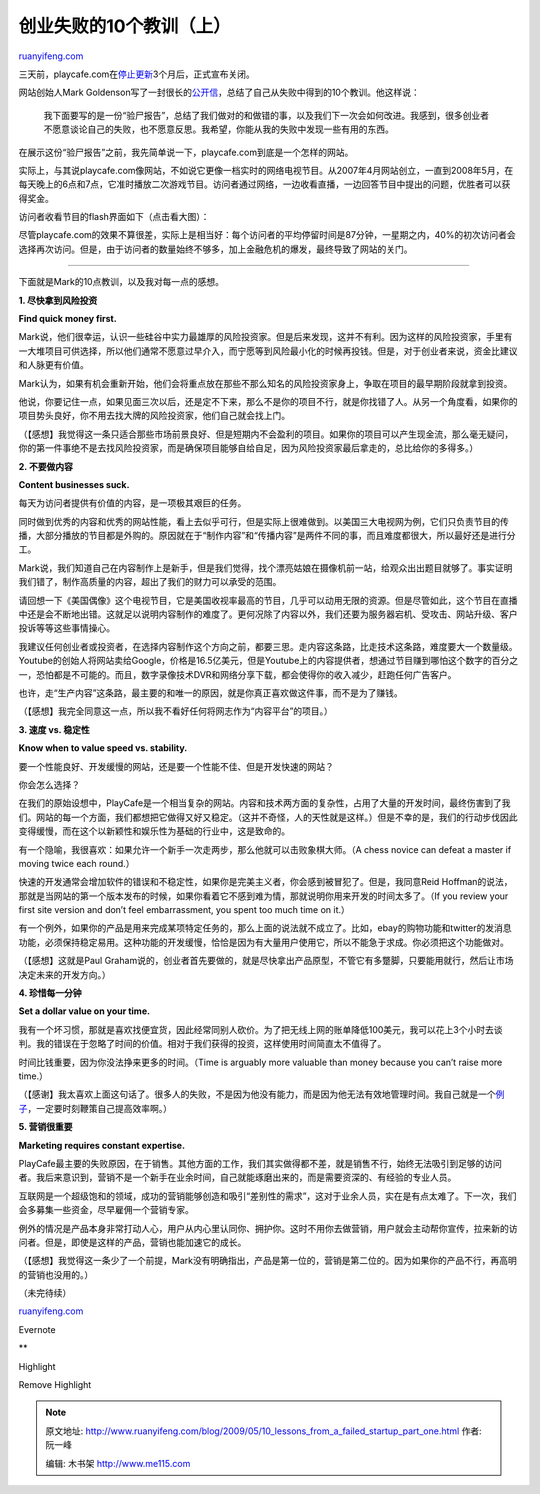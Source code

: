 .. _200905_10_lessons_from_a_failed_startup_part_one:

创业失败的10个教训（上）
===========================================

`ruanyifeng.com <http://www.ruanyifeng.com/blog/2009/05/10_lessons_from_a_failed_startup_part_one.html>`__

三天前，playcafe.com在\ `停止更新 <http://playcafeinc.blogspot.com/>`__\ 3个月后，正式宣布关闭。

网站创始人Mark
Goldenson写了一封很长的\ `公开信 <http://venturebeat.com/2009/04/29/10-lessons-from-a-failed-startup/>`__\ ，总结了自己从失败中得到的10个教训。他这样说：

    我下面要写的是一份“验尸报告”，总结了我们做对的和做错的事，以及我们下一次会如何改进。我感到，很多创业者不愿意谈论自己的失败，也不愿意反思。我希望，你能从我的失败中发现一些有用的东西。

在展示这份“验尸报告”之前，我先简单说一下，playcafe.com到底是一个怎样的网站。

实际上，与其说playcafe.com像网站，不如说它更像一档实时的网络电视节目。从2007年4月网站创立，一直到2008年5月，在每天晚上的6点和7点，它准时播放二次游戏节目。访问者通过网络，一边收看直播，一边回答节目中提出的问题，优胜者可以获得奖金。

访问者收看节目的flash界面如下（点击看大图）：

尽管playcafe.com的效果不算很差，实际上是相当好：每个访问者的平均停留时间是87分钟，一星期之内，40%的初次访问者会选择再次访问。但是，由于访问者的数量始终不够多，加上金融危机的爆发，最终导致了网站的关门。


=====================

下面就是Mark的10点教训，以及我对每一点的感想。

**1. 尽快拿到风险投资**

**Find quick money first.**

Mark说，他们很幸运，认识一些硅谷中实力最雄厚的风险投资家。但是后来发现，这并不有利。因为这样的风险投资家，手里有一大堆项目可供选择，所以他们通常不愿意过早介入，而宁愿等到风险最小化的时候再投钱。但是，对于创业者来说，资金比建议和人脉更有价值。

Mark认为，如果有机会重新开始，他们会将重点放在那些不那么知名的风险投资家身上，争取在项目的最早期阶段就拿到投资。

他说，你要记住一点，如果见面三次以后，还是定不下来，那么不是你的项目不行，就是你找错了人。从另一个角度看，如果你的项目势头良好，你不用去找大牌的风险投资家，他们自己就会找上门。

（【感想】我觉得这一条只适合那些市场前景良好、但是短期内不会盈利的项目。如果你的项目可以产生现金流，那么毫无疑问，你的第一件事绝不是去找风险投资家，而是确保项目能够自给自足，因为风险投资家最后拿走的，总比给你的多得多。）

**2. 不要做内容**

**Content businesses suck.**

每天为访问者提供有价值的内容，是一项极其艰巨的任务。

同时做到优秀的内容和优秀的网站性能，看上去似乎可行，但是实际上很难做到。以美国三大电视网为例，它们只负责节目的传播，大部分播放的节目都是外购的。原因就在于“制作内容”和“传播内容”是两件不同的事，而且难度都很大，所以最好还是进行分工。

Mark说，我们知道自己在内容制作上是新手，但是我们觉得，找个漂亮姑娘在摄像机前一站，给观众出出题目就够了。事实证明我们错了，制作高质量的内容，超出了我们的财力可以承受的范围。

请回想一下《美国偶像》这个电视节目，它是美国收视率最高的节目，几乎可以动用无限的资源。但是尽管如此，这个节目在直播中还是会不断地出错。这就足以说明内容制作的难度了。更何况除了内容以外，我们还要为服务器宕机、受攻击、网站升级、客户投诉等等这些事情操心。

我建议任何创业者或投资者，在选择内容制作这个方向之前，都要三思。走内容这条路，比走技术这条路，难度要大一个数量级。Youtube的创始人将网站卖给Google，价格是16.5亿美元，但是Youtube上的内容提供者，想通过节目赚到哪怕这个数字的百分之一，恐怕都是不可能的。而且，数字录像技术DVR和网络分享下载，都会使得你的收入减少，赶跑任何广告客户。

也许，走“生产内容”这条路，最主要的和唯一的原因，就是你真正喜欢做这件事，而不是为了赚钱。

（【感想】我完全同意这一点，所以我不看好任何将网志作为“内容平台”的项目。）

**3. 速度 vs. 稳定性**

**Know when to value speed vs. stability.**

要一个性能良好、开发缓慢的网站，还是要一个性能不佳、但是开发快速的网站？

你会怎么选择？

在我们的原始设想中，PlayCafe是一个相当复杂的网站。内容和技术两方面的复杂性，占用了大量的开发时间，最终伤害到了我们。网站的每一个方面，我们都想把它做得又好又稳定。（这并不奇怪，人的天性就是这样。）但是不幸的是，我们的行动步伐因此变得缓慢，而在这个以新颖性和娱乐性为基础的行业中，这是致命的。

有一个隐喻，我很喜欢：如果允许一个新手一次走两步，那么他就可以击败象棋大师。（A
chess novice can defeat a master if moving twice each round.）

快速的开发通常会增加软件的错误和不稳定性，如果你是完美主义者，你会感到被冒犯了。但是，我同意Reid
Hoffman的说法，那就是当网站的第一个版本发布的时候，如果你看着它不感到难为情，那就说明你用来开发的时间太多了。（If
you review your first site version and don’t feel embarrassment, you
spent too much time on it.）

有一个例外，如果你的产品是用来完成某项特定任务的，那么上面的说法就不成立了。比如，ebay的购物功能和twitter的发消息功能，必须保持稳定易用。这种功能的开发缓慢，恰恰是因为有大量用户使用它，所以不能急于求成。你必须把这个功能做对。

（【感想】这就是Paul
Graham说的，创业者首先要做的，就是尽快拿出产品原型，不管它有多蹩脚，只要能用就行，然后让市场决定未来的开发方向。）

**4. 珍惜每一分钟**

**Set a dollar value on your time.**

我有一个坏习惯，那就是喜欢找便宜货，因此经常同别人砍价。为了把无线上网的账单降低100美元，我可以花上3个小时去谈判。我的错误在于忽略了时间的价值。相对于我们获得的投资，这样使用时间简直太不值得了。

时间比钱重要，因为你没法挣来更多的时间。（Time is arguably more valuable
than money because you can’t raise more time.）

（【感谢】我太喜欢上面这句话了。很多人的失败，不是因为他没有能力，而是因为他无法有效地管理时间。我自己就是一个\ `例子 <http://www.ruanyifeng.com/blog/2009/03/strategy_letter_vi.html>`__\ ，一定要时刻鞭策自己提高效率啊。）

**5. 营销很重要**

**Marketing requires constant expertise.**

PlayCafe最主要的失败原因，在于销售。其他方面的工作，我们其实做得都不差，就是销售不行，始终无法吸引到足够的访问者。我后来意识到，营销不是一个新手在业余时间，自己就能琢磨出来的，而是需要资深的、有经验的专业人员。

互联网是一个超级饱和的领域，成功的营销能够创造和吸引“差别性的需求”，这对于业余人员，实在是有点太难了。下一次，我们会多募集一些资金，尽早雇佣一个营销专家。

例外的情况是产品本身非常打动人心，用户从内心里认同你、拥护你。这时不用你去做营销，用户就会主动帮你宣传，拉来新的访问者。但是，即使是这样的产品，营销也能加速它的成长。

（【感想】我觉得这一条少了一个前提，Mark没有明确指出，产品是第一位的，营销是第二位的。因为如果你的产品不行，再高明的营销也没用的。）

（未完待续）

`ruanyifeng.com <http://www.ruanyifeng.com/blog/2009/05/10_lessons_from_a_failed_startup_part_one.html>`__

Evernote

**

Highlight

Remove Highlight

.. note::
    原文地址: http://www.ruanyifeng.com/blog/2009/05/10_lessons_from_a_failed_startup_part_one.html 
    作者: 阮一峰 

    编辑: 木书架 http://www.me115.com